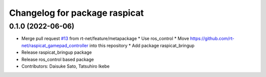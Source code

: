 ^^^^^^^^^^^^^^^^^^^^^^^^^^^^^^
Changelog for package raspicat
^^^^^^^^^^^^^^^^^^^^^^^^^^^^^^

0.1.0 (2022-06-06)
------------------
* Merge pull request `#13 <https://github.com/rt-net/raspicat_ros/issues/13>`_ from rt-net/feature/metapackage
  * Use ros_control
  * Move https://github.com/rt-net/raspicat_gamepad_controller into this repository
  * Add package raspicat_bringup
* Release raspicat_bringup package
* Release ros_control based package
* Contributors: Daisuke Sato, Tatsuhiro Ikebe
